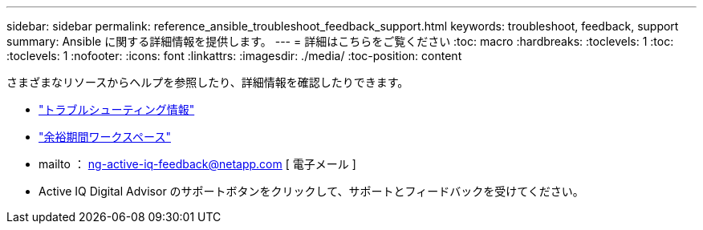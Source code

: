---
sidebar: sidebar 
permalink: reference_ansible_troubleshoot_feedback_support.html 
keywords: troubleshoot, feedback, support 
summary: Ansible に関する詳細情報を提供します。 
---
= 詳細はこちらをご覧ください
:toc: macro
:hardbreaks:
:toclevels: 1
:toc: 
:toclevels: 1
:nofooter: 
:icons: font
:linkattrs: 
:imagesdir: ./media/
:toc-position: content


[role="lead"]
さまざまなリソースからヘルプを参照したり、詳細情報を確認したりできます。

* link:https://netapp.io/2019/08/05/dealing-with-the-unexpected/["トラブルシューティング情報"]
* link:https://netapp.io/["余裕期間ワークスペース"]
* mailto ： ng-active-iq-feedback@netapp.com [ 電子メール ]
* Active IQ Digital Advisor のサポートボタンをクリックして、サポートとフィードバックを受けてください。

